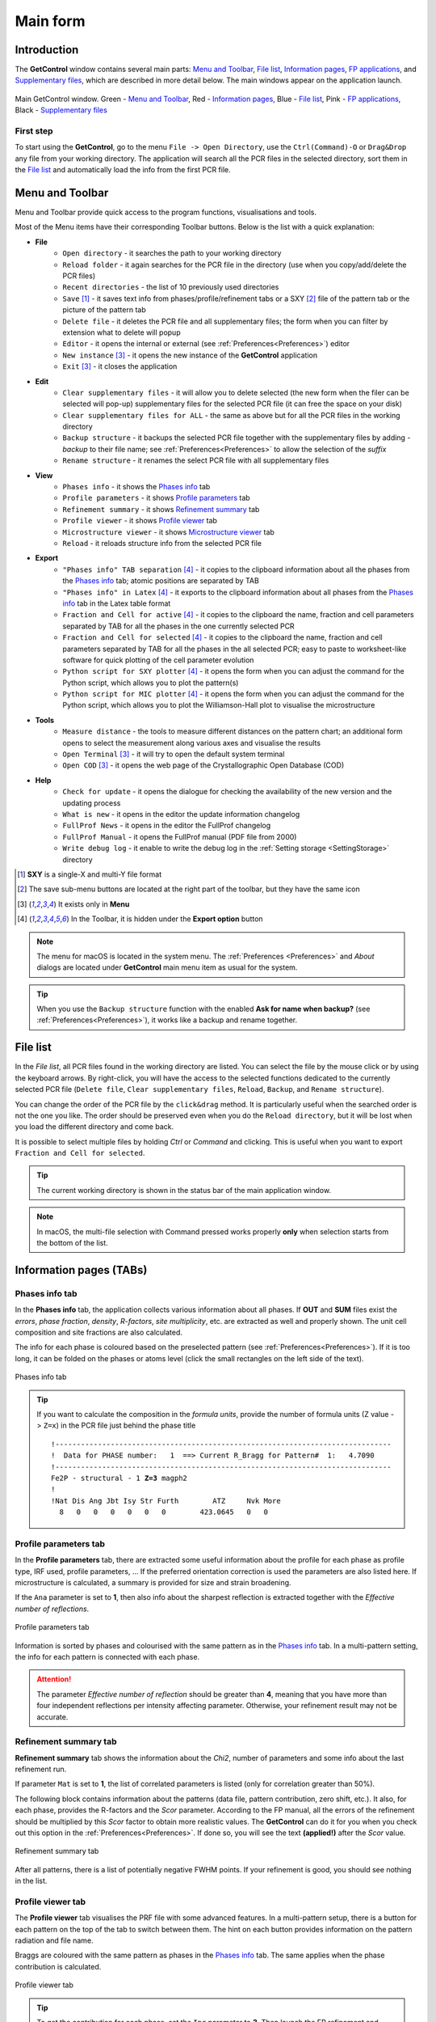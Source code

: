.. _Main Form:

Main form
#########

Introduction
============

The **GetControl** window contains several main parts: `Menu and Toolbar`_, `File list`_, `Information pages`_, `FP applications`_, and `Supplementary files`_, which are described in more detail below. The main windows appear on the application launch.

.. figure:: ./img/mainform-empty.jpg
    :width: 80%
    :align: center

    Main GetControl window. Green - `Menu and Toolbar`_, Red - `Information pages`_, Blue - `File list`_, Pink - `FP applications`_, Black - `Supplementary files`_

First step
----------

To start using the **GetControl**, go to the menu ``File -> Open Directory``, use the ``Ctrl(Command)-O`` or ``Drag&Drop`` any file from your working directory. The application will search all the PCR files in the selected directory, sort them in the `File list`_ and automatically load the info from the first PCR file.

.. _Menu and Toolbar:

Menu and Toolbar
================

Menu and Toolbar provide quick access to the program functions, visualisations and tools.

Most of the Menu items have their corresponding Toolbar buttons. Below is the list with a quick explanation:

- **File**
    * ``Open directory`` - it searches the path to your working directory
    * ``Reload folder`` - it again searches for the PCR file in the directory (use when you copy/add/delete the PCR files)
    * ``Recent directories`` - the list of 10 previously used directories
    * ``Save`` [1]_ - it saves text info from phases/profile/refinement tabs or a SXY [2]_ file of the pattern tab or the picture of the pattern tab
    * ``Delete file`` - it deletes the PCR file and all supplementary files; the form when you can filter by extension what to delete will popup
    * ``Editor`` - it opens the internal or external (see :ref:`Preferences<Preferences>`) editor
    * ``New instance`` [3]_ - it opens the new instance of the **GetControl** application
    * ``Exit`` [3]_ - it closes the application
- **Edit**
    * ``Clear supplementary files`` - it will allow you to delete selected (the new form when the filer can be selected will pop-up) supplementary files for the selected PCR file (it can free the space on your disk)
    * ``Clear supplementary files for ALL`` - the same as above but for all the PCR files in the working directory
    * ``Backup structure`` - it backups the selected PCR file together with the supplementary files by adding `-backup` to their file name; see :ref:`Preferences<Preferences>` to allow the selection of the *suffix*
    * ``Rename structure`` - it renames the select PCR file with all supplementary files
- **View**
    * ``Phases info`` - it shows the `Phases info`_ tab
    * ``Profile parameters`` - it shows `Profile parameters`_ tab
    * ``Refinement summary`` - it shows `Refinement summary`_ tab
    * ``Profile viewer`` - it shows `Profile viewer`_ tab
    * ``Microstructure viewer`` - it shows `Microstructure viewer`_ tab
    * ``Reload`` - it reloads structure info from the selected PCR file
- **Export**
    * ``"Phases info" TAB separation`` [4]_ - it copies to the clipboard information about all the phases from the `Phases info`_ tab; atomic positions are separated by TAB
    * ``"Phases info" in Latex`` [4]_ - it exports to the clipboard information about all phases from the `Phases info`_ tab in the Latex table format
    * ``Fraction and Cell for active`` [4]_ - it copies to the clipboard the name, fraction and cell parameters separated by TAB for all the phases in the one currently selected PCR
    * ``Fraction and Cell for selected`` [4]_ - it copies to the clipboard the name, fraction and cell parameters separated by TAB for all the phases in the all selected PCR; easy to paste to worksheet-like software for quick plotting of the cell parameter evolution
    * ``Python script for SXY plotter`` [4]_ - it opens the form when you can adjust the command for the Python script, which allows you to plot the pattern(s)
    * ``Python script for MIC plotter`` [4]_ - it opens the form when you can adjust the command for the Python script, which allows you to plot the Williamson-Hall plot to visualise the microstructure
- **Tools**
    * ``Measure distance`` - the tools to measure different distances on the pattern chart; an additional form opens to select the measurement along various axes and visualise the results
    * ``Open Terminal`` [3]_ - it will try to open the default system terminal
    * ``Open COD`` [3]_ - it opens the web page of the Crystallographic Open Database (COD)
- **Help**
    * ``Check for update`` - it opens the dialogue for checking the availability of the new version and the updating process
    * ``What is new`` - it opens in the editor the update information changelog
    * ``FullProf News`` - it opens in the editor the FullProf changelog
    * ``FullProf Manual`` - it opens the FullProf manual (PDF file from 2000)
    * ``Write debug log`` - it enable to write the debug log in the :ref:`Setting storage <SettingStorage>` directory

.. [1] **SXY** is a single-X and multi-Y file format
.. [2] The save sub-menu buttons are located at the right part of the toolbar, but they have the same icon
.. [3] It exists only in **Menu**
.. [4] In the Toolbar, it is hidden under the **Export option** button

.. note::
    The menu for macOS is located in the system menu. The :ref:`Preferences <Preferences>` and *About* dialogs are located under **GetControl** main menu item as usual for the system.

.. tip::
    When you use the ``Backup structure`` function with the enabled **Ask for name when backup?** (see :ref:`Preferences<Preferences>`), it works like a backup and rename together.

.. _File list:

File list
=========

In the *File list*, all PCR files found in the working directory are listed. You can select the file by the mouse click or by using the keyboard arrows. By right-click, you will have the access to the selected functions dedicated to the currently selected PCR file (``Delete file``, ``Clear supplementary files``, ``Reload``, ``Backup``, and ``Rename structure``).

You can change the order of the PCR file by the ``click&drag`` method. It is particularly useful when the searched order is not the one you like. The order should be preserved even when you do the ``Reload directory``, but it will be lost when you load the different directory and come back.

It is possible to select multiple files by holding *Ctrl* or *Command* and clicking. This is useful when you want to export ``Fraction and Cell for selected``.

.. tip::
    The current working directory is shown in the status bar of the main application window.

.. note::
    In macOS, the multi-file selection with Command pressed works properly **only** when selection starts from the bottom of the list.

.. _Information pages:

Information pages (TABs)
========================

.. _Phases info:

Phases info tab
---------------

In the **Phases info** tab, the application collects various information about all phases. If **OUT** and **SUM** files exist the *errors*, *phase fraction*, *density*, *R-factors*, *site multiplicity*, etc. are extracted as well and properly shown. The unit cell composition and site fractions are also calculated.

The info for each phase is coloured based on the preselected pattern (see :ref:`Preferences<Preferences>`). If it is too long, it can be folded on the phases or atoms level (click the small rectangles on the left side of the text).

.. figure:: ./img/phasesinfo.jpg
    :width: 80%
    :align: center

    Phases info tab

.. tip::
    If you want to calculate the composition in the *formula units*, provide the number of formula units (Z value -> ``Z=x``) in the PCR file just behind the phase title

    .. parsed-literal::

        !-------------------------------------------------------------------------------
        !  Data for PHASE number:   1  ==> Current R_Bragg for Pattern#  1:   4.7090
        !-------------------------------------------------------------------------------
        Fe2P - structural - 1 **Z=3** magph2
        !
        !Nat Dis Ang Jbt Isy Str Furth        ATZ     Nvk More
          8   0   0   0   0   0   0        423.0645   0   0

.. _Profile parameters:

Profile parameters tab
----------------------

In the **Profile parameters** tab, there are extracted some useful information about the profile for each phase as profile type, IRF used, profile parameters, ... If the preferred orientation correction is used the parameters are also listed here. If microstructure is calculated, a summary is provided for size and strain broadening.

If the ``Ana`` parameter is set to **1**, then also info about the sharpest reflection is extracted together with the *Effective number of reflections*.

.. figure:: ./img/profileparameters.jpg
    :width: 80%
    :align: center

    Profile parameters tab

Information is sorted by phases and colourised with the same pattern as in the `Phases info`_ tab. In a multi-pattern setting, the info for each pattern is connected with each phase.

.. attention::
    The parameter *Effective number of reflection* should be greater than **4**, meaning that you have more than four independent reflections per intensity affecting parameter. Otherwise, your refinement result may not be accurate.

.. _Refinement summary:

Refinement summary tab
----------------------

**Refinement summary** tab shows the information about the *Chi2*, number of parameters and some info about the last refinement run.

If parameter ``Mat`` is set to **1**, the list of correlated parameters is listed (only for correlation greater than 50%).

The following block contains information about the patterns (data file, pattern contribution, zero shift, etc.). It also, for each phase, provides the R-factors and the *Scor* parameter. According to the FP manual, all the errors of the refinement should be multiplied by this *Scor* factor to obtain more realistic values. The **GetControl** can do it for you when you check out this option in the :ref:`Preferences<Preferences>`. If done so, you will see the text **(applied!)** after the *Scor* value.

.. figure:: ./img/refinementsummary.jpg
    :width: 80%
    :align: center

    Refinement summary tab

After all patterns, there is a list of potentially negative FWHM points. If your refinement is good, you should see nothing in the list.

.. _Profile viewer:

Profile viewer tab
------------------

The **Profile viewer** tab visualises the PRF file with some advanced features. In a multi-pattern setup, there is a button for each pattern on the top of the tab to switch between them. The hint on each button provides information on the pattern radiation and file name.

Braggs are coloured with the same pattern as phases in the `Phases info`_ tab. The same applies when the phase contribution is calculated.

.. figure:: ./img/profileviewer.jpg
    :width: 80%
    :align: center

    Profile viewer tab

.. tip::
    To get the contribution for each phase, set the ``Ipr`` parameter to **3**. Then launch the FP refinement and when you reload the file the application will automatically search for the phases contributions and will load them.

If you hang over the Bragg positions, a hint pops up to show the extensive information gathered from the OUT and PRF files about the pointed position.

.. figure:: ./img/profile-braggs.jpg
    :width: 60%
    :align: center

    Bragg information

Axis manipulations
^^^^^^^^^^^^^^^^^^

At the bottom of the tab, there is a drop-down menu to adjust the X and Y axis. For the X-axis, there is an option to plot in the original (**2Theta**/**TOF**), **d** or **Q** spacing. For the Y-axis, there is an option for the **original**, **relative**, **relative with zero=Ymin** and **Square root**. Next to those options, there are informative labels showing the position of the cursor in various units.

.. tip::
    To easily compare the multi-pattern setup, set the X-axis in **Q** or **d** spacing and the Y-axis to **relative with zero=Ymin**. Then, you can switch between patterns and see how each pattern contributes to the same reciprocal space region.

Chart navigation
^^^^^^^^^^^^^^^^

The navigation on the chart is a bit different from the *Winplotr* navigation. Below is a description of the possible manipulations:

- **ZOOM IN**
    Use the mouse ``drag&drop`` technique from *left-to-right* and from *top-to-bottom*, in other words, in diagonal to **down-right**.
- **ZOOM OUT**
    This means undo-zoom, use the mouse ``drag&drop`` technique in the opposite direction than *ZOOM IN*. It means diagonal to **top-left**. The single **left-click** does the same job.
- Chart **positioning**
    Use the mouse **right** ``click&drag`` method to move the chart freely in any direction.

.. note::
    There is no **double-click** routine for *Winplotr*. *Undo-zoom* is done by a simple click.

Chart export
^^^^^^^^^^^^

You can export charts in several ways. You can save the **Profile viewer** screen as a *picture* of various formats (see `Menu and Toolbar`_ -> ``Export``). You can save the data as *SXY file* (header describes the meaning of the columns) and import it to your favourite data plotting software (see `Menu and Toolbar`_ -> ``Export``). Or you can use Python script - **SXY plotter**.

.. figure:: ./img/sxy-plotter-example.jpg
    :width: 90%
    :align: center

    Example of the *SXY plotter* output

Measuring tool
^^^^^^^^^^^^^^

When the **Profile viewer** is active tab, you can use the **Measuring tool**, which allows you to measure along X, Y or general directions. The info about the measured distances is visualised on the measuring tool form.

.. figure:: ./img/profile-measuring.jpg
    :width: 70%
    :align: center

    Measuring tool example

.. note::
    The **ZOOM** options will not work when *Measuring form* is visible. You need to use the **Ctrl** to enable it within the measuring mode.

.. _Microstructure viewer:

Microstructure viewer tab
-------------------------

The **Microstructure viewer** tab is only visible when the microstructure effects are calculated, and the IRF (instrument resolution file) is provided. The basic setting is to plot the Williamson-Hall (WH) plot. In the top part of the tab, you can select the appropriate phase or pattern. If the phase or pattern name is *grey*, it means that there is no microstructure implemented in the refinement for this phase/pattern.

.. figure:: ./img/microstructureviewer.jpg
    :width: 80%
    :align: center

    Microstructure viewer tab

.. note::
    **Microstructure viewer** visualise the content of the MIC file created during refinement.

The WH plot can be plotted using the Python script - **MIC plotter**.

.. _FP applications:

FP applications
---------------

The panel provides access to a quick launch of the selected *FullProf* applications.

- **FullProf** (shortcut **F9**)
    Launching the FullProf (*wfp2k*) with the selected PCR file.
- **EdPcr** (shortcut **F10**)
    Open the selected PCR file with the *EdPcr* tool
- **WinPlotr** (shortcut **F11**)
    Opens the PRF file with the *WinPlotr* tool. This tool is not available on *Unix-based* systems.
- **WinPlotr2006**
    Opens the PRF file with the *WinPlotr2006* tool.
- **Symmcal**
    It opens the *Symmcal* tool for information about the space groups
- **MagSymmCal**
    It opens the *MagSymmCal* tool for information about the magnetic space groups
- **powderpat**
    It opens the *Powder Pattern Calculation* tool. It can import CIF files and simulate the powder patterns for various settings and radiations, etc.

.. caution::
    Those tools are available only when the *FullProf* path is properly set up in the :ref:`Preferences<Preferences>`.

.. _Spplementary files:

Supplementary files
-------------------

The **Supplementary files** button bar provide an easy access to the various supplementary files created during the refinement. You can edit them or launch additional tools (FPStudio, GFourier, ...) with the proper input files and perform further analysis. The buttons act as a single buttons, or by clicking a drop-down menu that appears for a more concrete action selection. If the button name is *grey*, it means that the supplementary file of the particular kind doesn't exist.

- **PCR** (shortcut **F6**)
    It opens the selected PCR file in the editor
- **OUT** (shortcut **F7**)
    It opens the selected OUT file in the editor
- **SUM** (shortcut **F8**)
    It opens the selected SUM file in the editor
- **DIS**
    If the distances/angles or BVS are calculated, it opens the results in the editor
- **MIC**
    If microstructure files are created, then it allows them to open, and if the 3D visualisation is initiated, then it opens it in the *VESTA* viewer. The MIC files are provided for each phase.

.. tip::
    To enable the 3D visualisation of the microstructure, you need to put the parameter ``Jvi`` to **5** and have the IRF file defined.

- **FST**
    The **FPStudio** files can be opened and modified in the editor or directly opened by the *FPStudio* tool to visualise. The FST files are provided for each phase.
- **INP**
    The **GFrourier** files can be opened and modified in the editor or directly opened by the *GFourier* tool to analyse. If the analysis is done, there will be access to the output or to the Fourier maps visualisation.
- **CFL**
    The files for **BondStr** tool. You can edit the input files in the editor or open them directly with the *BondStr* tool. If the analysis is done by the tool, there will be access to the results and visualisation (BVS maps, etc.).
- **CIF**
    If CIF files is created and viewer provided (see :ref:`Preferences<Preferences>`) then there is an access to directly open the created CIF file.
- **Dys**
    If the input files for Dysnomia (MEM analysis) are created, there is access to open the input files in the editor to launch the analysis and, after the analysis is done, to visualise the output and Fourier maps.

.. tip::
    To enable the creation of the Dysnomia (MEM analysis) input files, set the parameter ``Fou`` to **6**.

- **CC**
    The *crystallographic calculations* input files. First, you need to create the CC files for your PCR file. It will create the text file with some basic input for each phase. Then, you can launch the *cryscalc* tool on this input or edit and adjust the input. There are preset options from which some of them are disabled (see description inside the input file). The *cryscalc* tool can calculate useful crystallographic information as absorption per unit cell, show the scattering coefficients for atoms, and many more. Please consult the *help* of the tool for more information.




